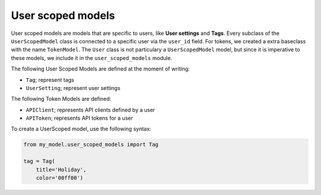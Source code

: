 User scoped models
==================

User scoped models are models that are specific to users, like **User settings** and **Tags**. Every subclass of the ``UserScopedModel`` class is connected to a specific user via the ``user_id`` field. For tokens, we created a extra baseclass with the name ``TokenModel``. The ``User`` class is not particulary a ``UserScopedModel`` model, but since it is imperative to these models, we include it in the ``user_scoped_models`` module.

The following User Scoped Models are defined at the moment of writing:

* ``Tag``; represent tags
* ``UserSetting``; represent user settings

The following Token Models are defined:

* ``APIClient``; represents API clients defined by a user
* ``APIToken``; represents API tokens for a user

To create a UserScoped model, use the following syntax:

.. code-block:: python

    from my_model.user_scoped_models import Tag

    tag = Tag(
        title='Holiday',
        color='00ff00')
